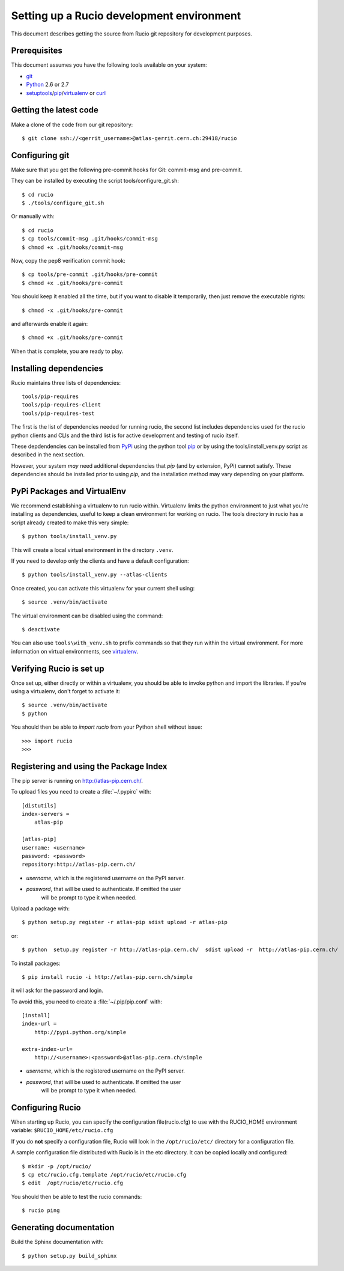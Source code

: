 ==========================================
Setting up a Rucio development environment
==========================================

This document describes getting the source from Rucio git repository for development purposes.


.. _`Git Repository`: http://github.com/openstack/keystone


Prerequisites
=============

This document assumes you have the following tools available on your system:

- git_
- Python_ 2.6 or 2.7
- setuptools_/pip_/virtualenv_ or curl_

.. _git: http://git-scm.com/
.. _Python: http://www.python.org/
.. _setuptools: http://pypi.python.org/pypi/setuptools
.. _curl: http://curl.haxx.se/

Getting the latest code
=======================

Make a clone of the code from our git repository::

    $ git clone ssh://<gerrit_username>@atlas-gerrit.cern.ch:29418/rucio



.. Or, if you need to do an an anonymous checkout::
..    $ export GIT_SSL_NO_VERIFY=1
..    $ git clone https://atlas-gerrit.cern.ch:8443/p/rucio


Configuring git
===============


Make sure that you get the following pre-commit hooks for Git: commit-msg and pre-commit.

They can be installed by executing the script tools/configure_git.sh::

  $ cd rucio
  $ ./tools/configure_git.sh

Or manually with::

    $ cd rucio
    $ cp tools/commit-msg .git/hooks/commit-msg
    $ chmod +x .git/hooks/commit-msg

Now, copy the pep8 verification commit hook::

    $ cp tools/pre-commit .git/hooks/pre-commit
    $ chmod +x .git/hooks/pre-commit

You should keep it enabled all the time, but if you want to disable it temporarily, then just remove the executable rights::

    $ chmod -x .git/hooks/pre-commit

and afterwards enable it again::

    $ chmod +x .git/hooks/pre-commit

When that is complete, you are ready to play.

Installing dependencies
=======================

Rucio maintains three lists of dependencies::

    tools/pip-requires
    tools/pip-requires-client
    tools/pip-requires-test

The first is the list of dependencies needed for running rucio,
the second list includes dependencies used for the rucio python clients and CLIs and
the third list is for active development and testing of rucio itself.

These depdendencies can be installed from PyPi_ using the python tool pip_ or by using
the tools/install_venv.py script as described in the next section.

.. _PyPi: http://pypi.python.org/
.. _pip: http://pypi.python.org/pypi/pip

However, your system *may* need additional dependencies that `pip` (and by
extension, PyPi) cannot satisfy. These dependencies should be installed
prior to using `pip`, and the installation method may vary depending on
your platform.

PyPi Packages and VirtualEnv
============================

We recommend establishing a virtualenv to run rucio within. Virtualenv limits the python environment
to just what you're installing as dependencies, useful to keep a clean environment for working on
rucio. The tools directory in rucio has a script already created to make this very simple::

    $ python tools/install_venv.py

This will create a local virtual environment in the directory ``.venv``.

If you need to develop only the clients and have a default configuration::

    $ python tools/install_venv.py --atlas-clients

Once created, you can activate this virtualenv for your current shell using::

    $ source .venv/bin/activate

The virtual environment can be disabled using the command::

    $ deactivate

You can also use ``tools\with_venv.sh`` to prefix commands so that they run
within the virtual environment. For more information on virtual environments,
see virtualenv_.

.. _virtualenv: http://www.virtualenv.org/


Verifying Rucio is set up
=========================

Once set up, either directly or within a virtualenv, you should be able to invoke python and import
the libraries. If you're using a virtualenv, don't forget to activate it::

	$ source .venv/bin/activate
	$ python

You should then be able to `import rucio` from your Python shell
without issue::

    >>> import rucio
    >>>

Registering and using the Package Index
=======================================

The pip server is running on http://atlas-pip.cern.ch/.

To upload files you need  to create a :file:`~/.pypirc` with::

    [distutils]
    index-servers =
        atlas-pip

    [atlas-pip]
    username: <username>
    password: <password>
    repository:http://atlas-pip.cern.ch/

- *username*, which is the registered username on the PyPI server.
- *password*, that will be used to authenticate. If omitted the user
    will be prompt to type it when needed.

Upload a package with::

	$ python setup.py register -r atlas-pip sdist upload -r atlas-pip

or::

	$ python  setup.py register -r http://atlas-pip.cern.ch/  sdist upload -r  http://atlas-pip.cern.ch/


To install packages::

	$ pip install rucio -i http://atlas-pip.cern.ch/simple

it will ask for the password and login.

To avoid this, you need to create a :file:`~/.pip/pip.conf` with::

    [install]
    index-url =
        http://pypi.python.org/simple

    extra-index-url=
        http://<username>:<password>@atlas-pip.cern.ch/simple

- *username*, which is the registered username on the PyPI server.
- *password*, that will be used to authenticate. If omitted the user
    will be prompt to type it when needed.


Configuring Rucio
==================

When starting up Rucio, you can specify the configuration file(rucio.cfg) to
use with the RUCIO_HOME environment variable:  ``$RUCIO_HOME/etc/rucio.cfg``

If you do **not** specify a configuration file, Rucio will look in the ``/opt/rucio/etc/``
directory for a configuration file.

A sample configuration file distributed with Rucio is in the etc directory.
It can be copied locally and configured::

    $ mkdir -p /opt/rucio/
    $ cp etc/rucio.cfg.template /opt/rucio/etc/rucio.cfg
    $ edit  /opt/rucio/etc/rucio.cfg

You should then be able to test the rucio commands::

    $ rucio ping


Generating documentation
========================

Build the Sphinx documentation with::

	$ python setup.py build_sphinx

